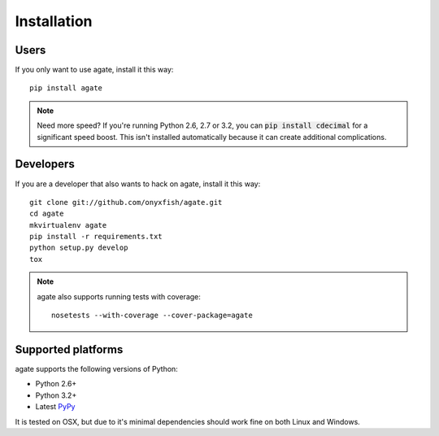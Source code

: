 ============
Installation
============

Users
-----

If you only want to use agate, install it this way::

    pip install agate

.. note::

    Need more speed? If you're running Python 2.6, 2.7 or 3.2, you can :code:`pip install cdecimal` for a significant speed boost. This isn't installed automatically because it can create additional complications.

Developers
----------

If you are a developer that also wants to hack on agate, install it this way::

    git clone git://github.com/onyxfish/agate.git
    cd agate
    mkvirtualenv agate
    pip install -r requirements.txt
    python setup.py develop
    tox

.. note::

    agate also supports running tests with coverage::

        nosetests --with-coverage --cover-package=agate

Supported platforms
-------------------

agate supports the following versions of Python:

* Python 2.6+
* Python 3.2+
* Latest `PyPy <http://pypy.org/>`_

It is tested on OSX, but due to it's minimal dependencies should work fine on both Linux and Windows.
